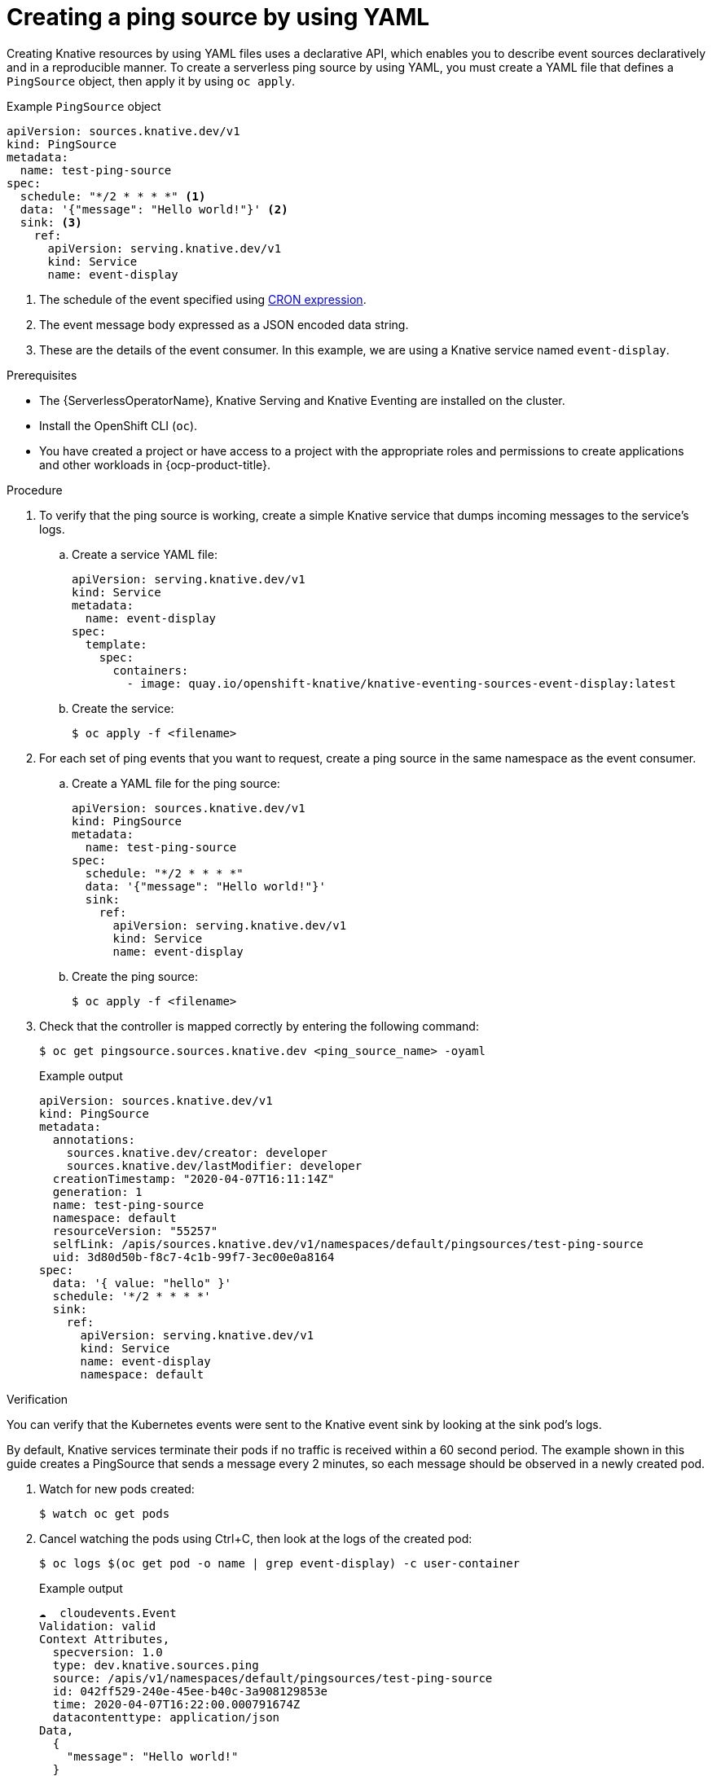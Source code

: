 // Module included in the following assemblies:
//
// * /serverless/eventing/event-sources/serverless-pingsource.adoc

:_content-type: PROCEDURE
[id="serverless-pingsource-yaml_{context}"]
= Creating a ping source by using YAML

Creating Knative resources by using YAML files uses a declarative API, which enables you to describe event sources declaratively and in a reproducible manner. To create a serverless ping source by using YAML, you must create a YAML file that defines a `PingSource` object, then apply it by using `oc apply`.

.Example `PingSource` object
[source,yaml]
----
apiVersion: sources.knative.dev/v1
kind: PingSource
metadata:
  name: test-ping-source
spec:
  schedule: "*/2 * * * *" <1>
  data: '{"message": "Hello world!"}' <2>
  sink: <3>
    ref:
      apiVersion: serving.knative.dev/v1
      kind: Service
      name: event-display
----

<1> The schedule of the event specified using https://kubernetes.io/docs/tasks/job/automated-tasks-with-cron-jobs/#schedule[CRON expression].
<2> The event message body expressed as a JSON encoded data string.
<3> These are the details of the event consumer. In this example, we are using a Knative service named `event-display`.

.Prerequisites

* The {ServerlessOperatorName}, Knative Serving and Knative Eventing are installed on the cluster.
* Install the OpenShift CLI (`oc`).
* You have created a project or have access to a project with the appropriate roles and permissions to create applications and other workloads in {ocp-product-title}.

.Procedure

. To verify that the ping source is working, create a simple Knative
service that dumps incoming messages to the service's logs.

.. Create a service YAML file:
+
[source,yaml]
----
apiVersion: serving.knative.dev/v1
kind: Service
metadata:
  name: event-display
spec:
  template:
    spec:
      containers:
        - image: quay.io/openshift-knative/knative-eventing-sources-event-display:latest
----
.. Create the service:
+
[source,terminal]
----
$ oc apply -f <filename>
----

. For each set of ping events that you want to request, create a ping source in the same namespace as the event consumer.

.. Create a YAML file for the ping source:
+
[source,yaml]
----
apiVersion: sources.knative.dev/v1
kind: PingSource
metadata:
  name: test-ping-source
spec:
  schedule: "*/2 * * * *"
  data: '{"message": "Hello world!"}'
  sink:
    ref:
      apiVersion: serving.knative.dev/v1
      kind: Service
      name: event-display
----
.. Create the ping source:
+
[source,terminal]
----
$ oc apply -f <filename>
----

. Check that the controller is mapped correctly by entering the following command:
+
[source,terminal]
----
$ oc get pingsource.sources.knative.dev <ping_source_name> -oyaml
----
+
.Example output
[source,terminal]
----
apiVersion: sources.knative.dev/v1
kind: PingSource
metadata:
  annotations:
    sources.knative.dev/creator: developer
    sources.knative.dev/lastModifier: developer
  creationTimestamp: "2020-04-07T16:11:14Z"
  generation: 1
  name: test-ping-source
  namespace: default
  resourceVersion: "55257"
  selfLink: /apis/sources.knative.dev/v1/namespaces/default/pingsources/test-ping-source
  uid: 3d80d50b-f8c7-4c1b-99f7-3ec00e0a8164
spec:
  data: '{ value: "hello" }'
  schedule: '*/2 * * * *'
  sink:
    ref:
      apiVersion: serving.knative.dev/v1
      kind: Service
      name: event-display
      namespace: default
----

.Verification

You can verify that the Kubernetes events were sent to the Knative event sink by looking at the sink pod's logs.

By default, Knative services terminate their pods if no traffic is received within a 60 second period.
The example shown in this guide creates a PingSource that sends a message every 2 minutes, so each message should be observed in a newly created pod.

. Watch for new pods created:
+
[source,terminal]
----
$ watch oc get pods
----

. Cancel watching the pods using Ctrl+C, then look at the logs of the created pod:
+
[source,terminal]
----
$ oc logs $(oc get pod -o name | grep event-display) -c user-container
----
+
.Example output
[source,terminal]
----
☁️  cloudevents.Event
Validation: valid
Context Attributes,
  specversion: 1.0
  type: dev.knative.sources.ping
  source: /apis/v1/namespaces/default/pingsources/test-ping-source
  id: 042ff529-240e-45ee-b40c-3a908129853e
  time: 2020-04-07T16:22:00.000791674Z
  datacontenttype: application/json
Data,
  {
    "message": "Hello world!"
  }
----

.Deleting the ping source
// move to separate procedure; out of scope for this PR

* Delete the ping source:
+
[source,terminal]
----
$ oc delete -f <filename>
----
+
.Example command
[source,terminal]
----
$ oc delete -f ping-source.yaml
----
